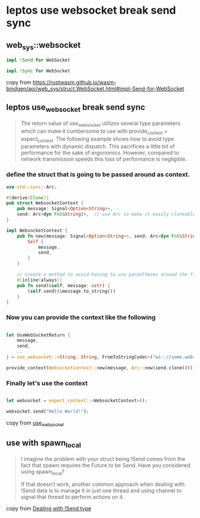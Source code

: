 * leptos use websocket break send sync

** web_sys::websocket

#+begin_src rust
impl !Send for WebSocket

impl !Sync for WebSocket
#+end_src

copy from https://rustwasm.github.io/wasm-bindgen/api/web_sys/struct.WebSocket.html#impl-Send-for-WebSocket

** leptos use_websocket break send sync

#+begin_quote
The return value of use_websocket utilizes several type parameters which can make it cumbersome to use with
provide_context + expect_context. The following example shows how to avoid type parameters with dynamic
dispatch. This sacrifices a little bit of performance for the sake of ergonomics. However, compared to
network transmission speeds this loss of performance is negligible.
#+end_quote

*** define the struct that is going to be passed around as context.

#+begin_src rust
use std::sync::Arc;

#[derive(Clone)]
pub struct WebsocketContext {
    pub message: Signal<Option<String>>,
    send: Arc<dyn Fn(&String)>,  // use Arc to make it easily cloneable
}

impl WebsocketContext {
    pub fn new(message: Signal<Option<String>>, send: Arc<dyn Fn(&String)>) -> Self {
        Self {
            message,
            send,
        }
    }

    // create a method to avoid having to use parantheses around the field
    #[inline(always)]
    pub fn send(&self, message: &str) {
        (self.send)(&message.to_string())
    }
}
#+end_src

*** Now you can provide the context like the following

#+begin_src rust

let UseWebSocketReturn {
    message,
    send,
    ..
} = use_websocket::<String, String, FromToStringCodec>("ws:://some.websocket.io");

provide_context(WebsocketContext::new(message, Arc::new(send.clone())));

#+end_src

*** Finally let's use the context

#+begin_src rust

let websocket = expect_context::<WebsocketContext>();

websocket.send("Hello World!");

#+end_src

copy from [[https://leptos-use.rs/network/use_websocket.html][use_websocket]]


** use with spawn_local

#+begin_quote
I imagine the problem with your struct being !Send comes from the fact that spawn requires the Future to be Send. Have you considered using spawn_local?

If that doesn't work, another common approach when dealing with !Send data is to manage it in just one thread and using channel to signal that thread to perform actions on it.
#+end_quote

copy from [[https://users.rust-lang.org/t/dealing-with-send-type/96054][Dealing with !Send type]]

